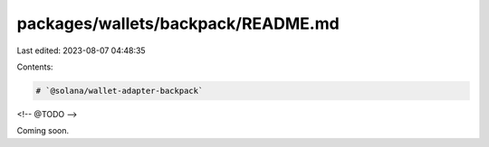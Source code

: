 packages/wallets/backpack/README.md
===================================

Last edited: 2023-08-07 04:48:35

Contents:

.. code-block:: md

    # `@solana/wallet-adapter-backpack`

<!-- @TODO -->

Coming soon.


